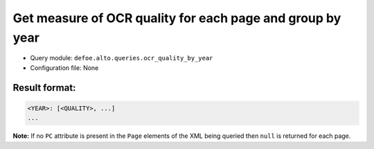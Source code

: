 Get measure of OCR quality for each page and group by year
==========================================================

- Query module: ``defoe.alto.queries.ocr_quality_by_year``
- Configuration file: None

Result format:
----------------------------------------------------------
..  code-block:: yaml

  <YEAR>: [<QUALITY>, ...]
  ...

**Note:** If no ``PC`` attribute is present in the ``Page`` elements of the XML being queried then ``null`` is returned for each page.
